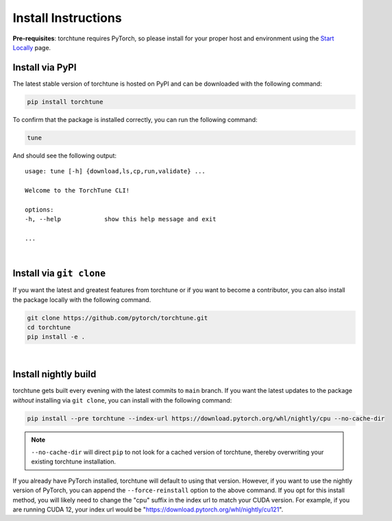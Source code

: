 .. _install_label:

====================
Install Instructions
====================

**Pre-requisites**: torchtune requires PyTorch, so please install for your proper host and environment
using the `Start Locally <https://pytorch.org/get-started/locally/>`_ page.

Install via PyPI
----------------

The latest stable version of torchtune is hosted on PyPI and can be downloaded
with the following command:

.. code-block:: bash

    pip install torchtune

To confirm that the package is installed correctly, you can run the following command:

.. code-block:: bash

    tune

And should see the following output:

::

    usage: tune [-h] {download,ls,cp,run,validate} ...

    Welcome to the TorchTune CLI!

    options:
    -h, --help            show this help message and exit

    ...

|

Install via ``git clone``
-------------------------

If you want the latest and greatest features from torchtune or if you want to become a contributor,
you can also install the package locally with the following command.

.. code-block:: bash

    git clone https://github.com/pytorch/torchtune.git
    cd torchtune
    pip install -e .

|

Install nightly build
---------------------

torchtune gets built every evening with the latest commits to ``main`` branch. If you want the latest updates
to the package *without* installing via ``git clone``, you can install with the following command:

.. code-block:: bash

    pip install --pre torchtune --index-url https://download.pytorch.org/whl/nightly/cpu --no-cache-dir

.. note::

    ``--no-cache-dir`` will direct ``pip`` to not look for a cached version of torchtune, thereby overwriting
    your existing torchtune installation.

If you already have PyTorch installed, torchtune will default to using that version. However, if you want to
use the nightly version of PyTorch, you can append the ``--force-reinstall`` option to the above command. If you
opt for this install method, you will likely need to change the "cpu" suffix in the index url to match your CUDA
version. For example, if you are running CUDA 12, your index url would be "https://download.pytorch.org/whl/nightly/cu121".
